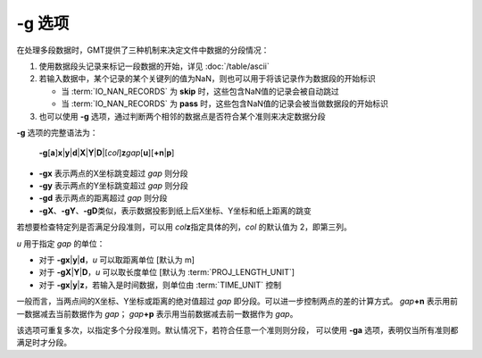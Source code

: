 -g 选项
=======

在处理多段数据时，GMT提供了三种机制来决定文件中数据的分段情况：

#. 使用数据段头记录来标记一段数据的开始，详见 :doc:`/table/ascii`
#. 若输入数据中，某个记录的某个关键列的值为NaN，则也可以用于将该记录作为数据段的开始标识

   - 当 :term:`IO_NAN_RECORDS` 为 **skip** 时，这些包含NaN值的记录会被自动跳过
   - 当 :term:`IO_NAN_RECORDS` 为 **pass** 时，这些包含NaN值的记录会被当做数据段的开始标识

#. 也可以使用 **-g** 选项，通过判断两个相邻的数据点是否符合某个准则来决定数据分段

**-g** 选项的完整语法为：

    **-g**\ [**a**]\ **x**\|\ **y**\|\ **d**\|\ **X**\|\ **Y**\|\ **D**\|[*col*]\ **z**\ *gap*\ [**u**][**+n**\|\ **p**]

- **-gx** 表示两点的X坐标跳变超过 *gap* 则分段
- **-gy** 表示两点的Y坐标跳变超过 *gap* 则分段
- **-gd** 表示两点的距离超过 *gap* 则分段
- **-gX**\ 、\ **-gY**\ 、\ **-gD**\ 类似，表示数据投影到纸上后X坐标、Y坐标和纸上距离的跳变

若想要检查特定列是否满足分段准则，可以用 *col*\ **z**\ 指定具体的列，\ *col* 的默认值为 2，即第三列。

*u* 用于指定 *gap* 的单位：

- 对于 **-g**\ **x**\|\ **y**\|\ **d**，\ *u* 可以取距离单位 [默认为 m]
- 对于 **-g**\ **X**\|\ **Y**\|\ **D**，\ *u* 可以取长度单位 [默认为 :term:`PROJ_LENGTH_UNIT`]
- 对于 **-g**\ **x**\|\ **y**\|\ **z**，若输入是时间数据，则单位由 :term:`TIME_UNIT` 控制

一般而言，当两点间的X坐标、Y坐标或距离的绝对值超过 *gap* 即分段。可以进一步控制两点的差的计算方式。
*gap*\ **+n** 表示用前一数据减去当前数据作为 *gap*\ ；
*gap*\ **+p** 表示用当前数据减去前一数据作为 *gap*\ 。

该选项可重复多次，以指定多个分段准则。默认情况下，若符合任意一个准则则分段，
可以使用 **-ga** 选项，表明仅当所有准则都满足时才分段。
